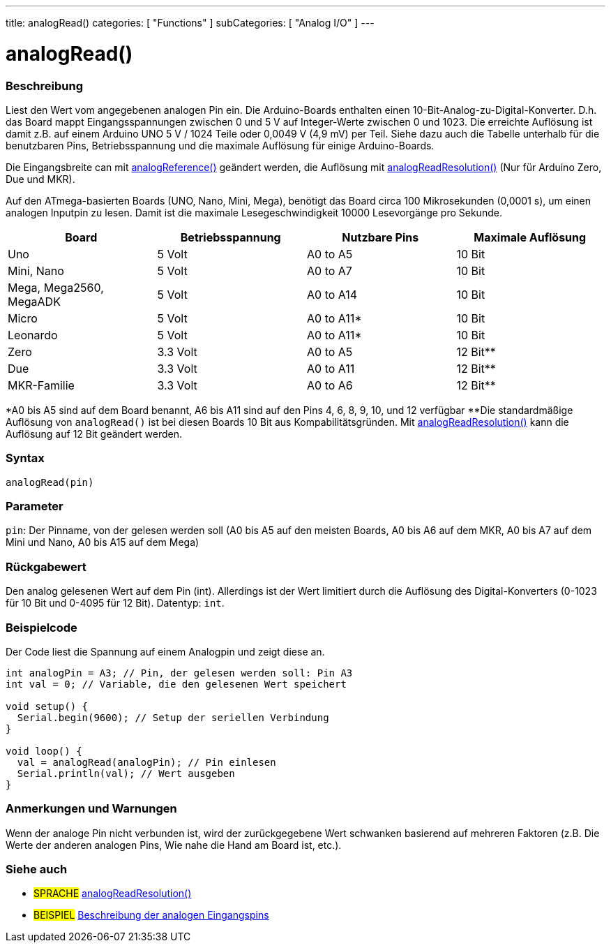 ---
title: analogRead()
categories: [ "Functions" ]
subCategories: [ "Analog I/O" ]
---

= analogRead()

// ÜBERSICHTSABSCHNITT STARTET
[#overview]
--

[float]
=== Beschreibung
Liest den Wert vom angegebenen analogen Pin ein. Die Arduino-Boards enthalten einen 10-Bit-Analog-zu-Digital-Konverter.
D.h. das Board mappt Eingangsspannungen zwischen 0 und 5 V auf Integer-Werte zwischen 0 und 1023.
Die erreichte Auflösung ist damit z.B. auf einem Arduino UNO 5 V / 1024 Teile oder 0,0049 V (4,9 mV) per Teil.
Siehe dazu auch die Tabelle unterhalb für die benutzbaren Pins, Betriebsspannung und die maximale Auflösung für einige Arduino-Boards.

Die Eingangsbreite can mit link:../analogreference[analogReference()] geändert werden, die Auflösung mit link:../../zero-due-mkr-family/analogreadresolution[analogReadResolution()] (Nur für Arduino Zero, Due und MKR).

Auf den ATmega-basierten Boards (UNO, Nano, Mini, Mega), benötigt das Board circa 100 Mikrosekunden (0,0001 s), um einen analogen Inputpin zu lesen. Damit ist die maximale Lesegeschwindigkeit 10000 Lesevorgänge pro Sekunde.

[options="header"]
|===================================================
|Board                     |Betriebsspannung  |Nutzbare Pins |Maximale Auflösung
|Uno                       |5 Volt            |A0 to A5      |10 Bit
|Mini, Nano                |5 Volt            |A0 to A7      |10 Bit
|Mega, Mega2560, MegaADK   |5 Volt            |A0 to A14     |10 Bit
|Micro                     |5 Volt            |A0 to A11*    |10 Bit
|Leonardo                  |5 Volt            |A0 to A11*    |10 Bit
|Zero                      |3.3 Volt          |A0 to A5      |12 Bit**
|Due                       |3.3 Volt          |A0 to A11     |12 Bit**
|MKR-Familie               |3.3 Volt          |A0 to A6      |12 Bit**
|===================================================

*A0 bis A5 sind auf dem Board benannt, A6 bis A11 sind auf den Pins 4, 6, 8, 9, 10, und 12 verfügbar
**Die standardmäßige Auflösung von `analogRead()` ist bei diesen Boards 10 Bit aus Kompabilitätsgründen. Mit link:../../zero-due-mkr-family/analogreadresolution[analogReadResolution()] kann die Auflösung auf 12 Bit geändert werden.

[%hardbreaks]

[float]
=== Syntax
`analogRead(pin)`


[float]
=== Parameter
`pin`: Der Pinname, von der gelesen werden soll (A0 bis A5 auf den meisten Boards, A0 bis A6 auf dem MKR, A0 bis A7 auf dem Mini und Nano, A0 bis A15 auf dem Mega)


[float]
=== Rückgabewert
Den analog gelesenen Wert auf dem Pin (int). Allerdings ist der Wert limitiert durch die Auflösung des Digital-Konverters (0-1023 für 10 Bit und 0-4095 für 12 Bit). Datentyp: `int`.

--
// ÜBERSICHTSABSCHNITT ENDET


// HOW-TO-USE-ABSCHNITT STARTET
[#howtouse]
--

[float]
=== Beispielcode
// Beschreibe, worum es im Beispielcode geht und füge relevanten Code hinzu.   ►►►►► DIESER ABSCHNITT IST VERPFLICHTEND ◄◄◄◄◄
Der Code liest die Spannung auf einem Analogpin und zeigt diese an.

[source,arduino]
----
int analogPin = A3; // Pin, der gelesen werden soll: Pin A3
int val = 0; // Variable, die den gelesenen Wert speichert

void setup() {
  Serial.begin(9600); // Setup der seriellen Verbindung
}

void loop() {
  val = analogRead(analogPin); // Pin einlesen
  Serial.println(val); // Wert ausgeben
}
----
[%hardbreaks]

[float]
=== Anmerkungen und Warnungen
Wenn der analoge Pin nicht verbunden ist, wird der zurückgegebene Wert schwanken basierend auf mehreren Faktoren (z.B. Die Werte der anderen analogen Pins, Wie nahe die Hand am Board ist, etc.).

--
// HOW-TO-USE-ABSCHNITT ENDET


// SIEHE-AUCH-ABSCHNITT SECTION
[#see_also]
--

[float]
=== Siehe auch

[role="language"]
* #SPRACHE# link:../../zero-due-mkr-family/analogreadresolution[analogReadResolution()]
* #BEISPIEL# https://www.arduino.cc/en/Tutorial/AnalogInputPins[Beschreibung der analogen Eingangspins^]
--
// SIEHE-AUCH-ABSCHNITT SECTION ENDET
